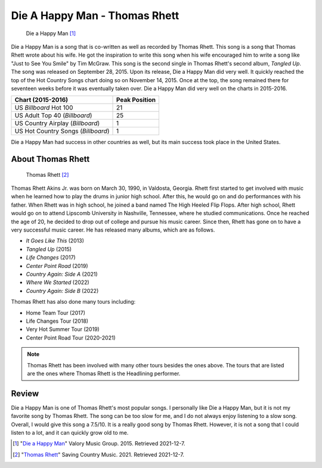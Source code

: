 Die A Happy Man - Thomas Rhett
==============================

.. figure:: DieaHappyMan.jpg
   :width: 300px

   Die a Happy Man [#f1]_

Die a Happy Man is a song that is co-written as well as recorded by Thomas Rhett.
This song is a song that Thomas Rhett wrote about his wife. He got the inspiration
to write this song when his wife encouraged him to write a song like "Just
to See You Smile" by Tim McGraw.
This song is the second single in Thomas Rhett's second album, *Tangled Up*.
The song was released on September 28, 2015. Upon its release, Die a Happy Man
did very well. It quickly reached the top of the Hot Country Songs chart doing
so on November 14, 2015. Once at the top, the song remained there for seventeen
weeks before it was eventually taken over. Die a Happy Man did very well on the
charts in 2015-2016.

==================================  =============
Chart (2015-2016)                   Peak Position
==================================  =============
US *Billboard* Hot 100              21
US Adult Top 40 (*Billboard*)       25
US Country Airplay (*Billboard*)    1
US Hot Country Songs (*Billboard*)  1
==================================  =============

Die a Happy Man had success in other countries as well, but its main success
took place in the United States.

About Thomas Rhett
------------------

.. figure:: thomas-rhett.jpg
   :width: 300px

   Thomas Rhett [#f2]_

Thomas Rhett Akins Jr. was born on March 30, 1990, in Valdosta, Georgia.
Rhett first started to get involved with music
when he learned how to play the drums in junior high school.
After this, he would go on and do performances with his
father. When Rhett was in high school, he joined a band named The High Heeled
Flip Flops. After high school, Rhett would
go on to attend Lipscomb University in Nashville, Tennessee, where he studied
communications. Once he reached the age
of 20, he decided to drop out of college and pursue his music career.
Since then, Rhett has gone on to have a very
successful music career. He has released many albums, which are as follows.

* *It Goes Like This* (2013)
* *Tangled Up* (2015)
* *Life Changes* (2017)
* *Center Point Road* (2019)
* *Country Again: Side A* (2021)
* *Where We Started* (2022)
* *Country Again: Side B* (2022)

Thomas Rhett has also done many tours including:

* Home Team Tour (2017)
* Life Changes Tour (2018)
* Very Hot Summer Tour (2019)
* Center Point Road Tour (2020-2021)

.. note::
   Thomas Rhett has been involved with many other tours besides the ones above.
   The tours that are listed are the
   ones where Thomas Rhett is the Headlining performer.

Review
------

Die a Happy Man is one of Thomas Rhett's most popular songs. I personally like
Die a Happy Man, but it is not my favorite song by Thomas Rhett. The song can
be too slow for me, and I do not always enjoy listening to a slow song. Overall,
I would give this song a 7.5/10. It is a really good song by Thomas Rhett.
However, it is not a song that I could listen to a lot, and it can quickly grow
old to me.

.. [#f1] "`Die a Happy Man <https://daily.plaympe.com/thomas-rhett-die-a-happy-man/>`_"
   Valory Music Group. 2015. Retrieved 2021-12-7.

.. [#f2] "`Thomas Rhett <https://www.savingcountrymusic.com/there-are-no-b-level-stages-thomas-rhett-only-b-level-stars/>`_"
   Saving Country Music. 2021. Retrieved 2021-12-7.